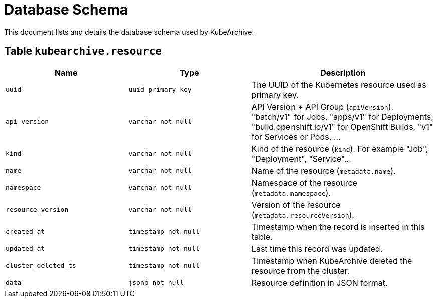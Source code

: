 = Database Schema

This document lists and details the database schema used by KubeArchive.

== Table `kubearchive.resource`

[%header, cols="2m,2m,3"]
|===
|Name
|Type
|Description

|uuid
|uuid primary key
|The UUID of the Kubernetes resource used as primary key.

|api_version
|varchar not null
|API Version + API Group (`apiVersion`). "batch/v1" for Jobs, "apps/v1" for Deployments, "build.openshift.io/v1" for OpenShift Builds, "v1" for Services or Pods, ...

|kind
|varchar not null
|Kind of the resource (`kind`). For example "Job", "Deployment", "Service"...

|name
|varchar not null
|Name of the resource (`metadata.name`).

|namespace
|varchar not null
|Namespace of the resource (`metadata.namespace`).

|resource_version
|varchar not null
|Version of the resource (`metadata.resourceVersion`).

|created_at
|timestamp not null
|Timestamp when the record is inserted in this table.

|updated_at
|timestamp not null
|Last time this record was updated.

|cluster_deleted_ts
|timestamp not null
|Timestamp when KubeArchive deleted the resource from the cluster.

|data
|jsonb not null
|Resource definition in JSON format.
|===
